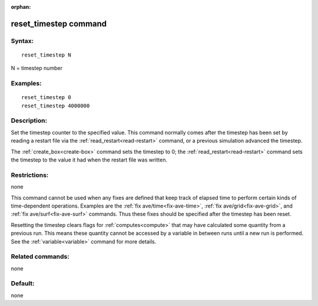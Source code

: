 
:orphan:

.. index:: reset_timestep

.. _reset-timestep:

.. _reset-timestep-command:

######################
reset_timestep command
######################

.. _reset-timestep-syntax:

*******
Syntax:
*******

::

   reset_timestep N

N = timestep number

.. _reset-timestep-examples:

*********
Examples:
*********

::

   reset_timestep 0
   reset_timestep 4000000

.. _reset-timestep-descriptio:

************
Description:
************

Set the timestep counter to the specified value.  This command
normally comes after the timestep has been set by reading a restart
file via the :ref:`read_restart<read-restart>` command, or a previous
simulation advanced the timestep.

The :ref:`create_box<create-box>` command sets the timestep to 0; the
:ref:`read_restart<read-restart>` command sets the timestep to the
value it had when the restart file was written.

.. _reset-timestep-restrictio:

*************
Restrictions:
*************

none

This command cannot be used when any fixes are defined that keep track
of elapsed time to perform certain kinds of time-dependent operations.
Examples are the :ref:`fix ave/time<fix-ave-time>`, :ref:`fix ave/grid<fix-ave-grid>`, and :ref:`fix ave/surf<fix-ave-surf>`
commands.  Thus these fixes should be specified after the timestep has
been reset.

Resetting the timestep clears flags for :ref:`computes<compute>` that
may have calculated some quantity from a previous run.  This means
these quantity cannot be accessed by a variable in between runs until
a new run is performed.  See the :ref:`variable<variable>` command for
more details.

.. _reset-timestep-related-commands:

*****************
Related commands:
*****************

none

.. _reset-timestep-default:

********
Default:
********

none

